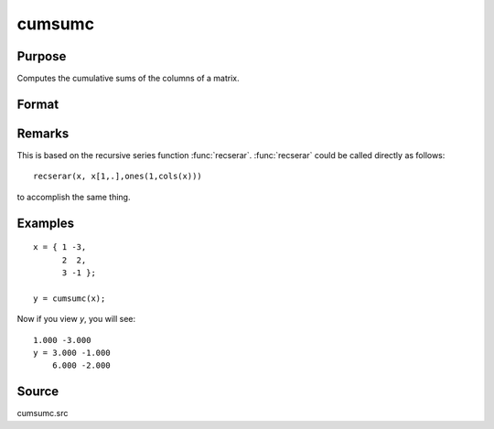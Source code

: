 
cumsumc
==============================================

Purpose
----------------

Computes the cumulative sums of the columns of a matrix.

Format
----------------
.. function:: cumsumc(x)

    :param x: 
    :type x: NxK matrix

    :returns: y (*NxK matrix*), containing the cumulative sums of the
        columns of x.

Remarks
-------

This is based on the recursive series function :func:`recserar`. :func:`recserar` could
be called directly as follows:

::

    recserar(x, x[1,.],ones(1,cols(x)))

to accomplish the same thing.


Examples
----------------

::

    x = { 1 -3,
          2  2,
          3 -1 };
    
    y = cumsumc(x);

Now if you view *y*, you will see:

::

    1.000 -3.000 
    y = 3.000 -1.000 
        6.000 -2.000

Source
------------

cumsumc.src

.. seealso:: Functions :func:`cumprodc`, :func:`recsercp`, :func:`recserar`

